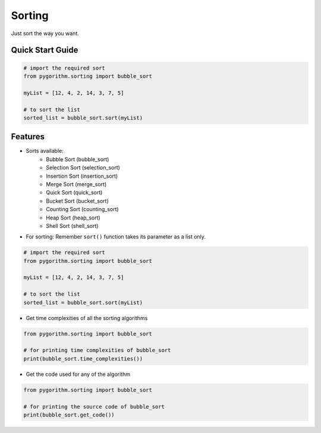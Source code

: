 =======
Sorting
=======

Just sort the way you want.

Quick Start Guide
-----------------

.. code-block:: python

    # import the required sort
    from pygorithm.sorting import bubble_sort

    myList = [12, 4, 2, 14, 3, 7, 5]

    # to sort the list
    sorted_list = bubble_sort.sort(myList)

Features
--------

* Sorts available:
    - Bubble Sort (bubble_sort)
    - Selection Sort (selection_sort)
    - Insertion Sort (insertion_sort)
    - Merge Sort (merge_sort)
    - Quick Sort (quick_sort)
    - Bucket Sort (bucket_sort)
    - Counting Sort (counting_sort)
    - Heap Sort (heap_sort)
    - Shell Sort (shell_sort)

* For sorting:
  Remember ``sort()`` function takes its parameter as a list only.

.. code-block:: python

    # import the required sort
    from pygorithm.sorting import bubble_sort

    myList = [12, 4, 2, 14, 3, 7, 5]

    # to sort the list
    sorted_list = bubble_sort.sort(myList)

* Get time complexities of all the sorting algorithms

.. code-block:: python

    from pygorithm.sorting import bubble_sort

    # for printing time complexities of bubble_sort
    print(bubble_sort.time_complexities())

* Get the code used for any of the algorithm

.. code-block:: python

    from pygorithm.sorting import bubble_sort

    # for printing the source code of bubble_sort
    print(bubble_sort.get_code())
